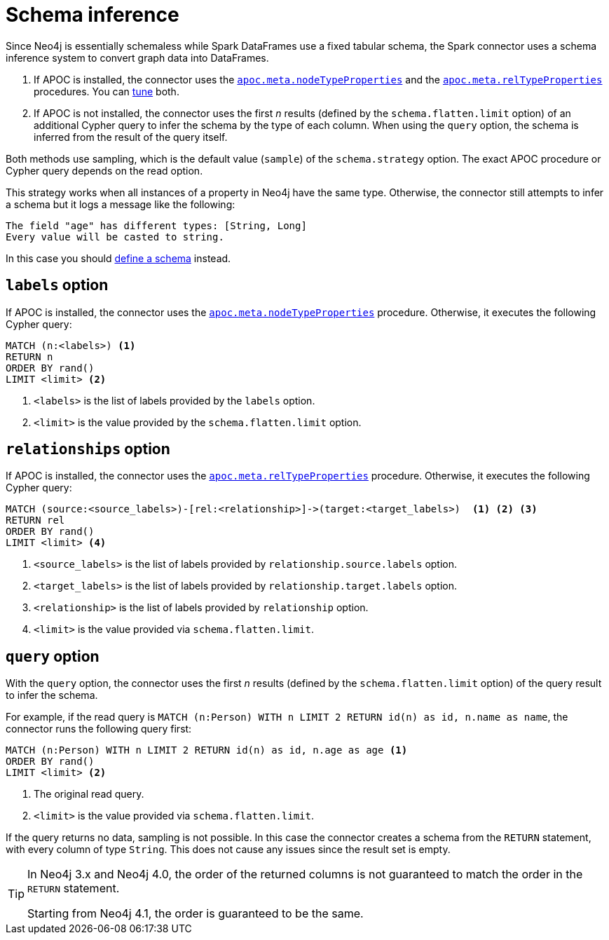 = Schema inference

Since Neo4j is essentially schemaless while Spark DataFrames use a fixed tabular schema, the Spark connector uses a schema inference system to convert graph data into DataFrames.

. If APOC is installed, the connector uses the link:{neo4j-docs-base-uri}/apoc/current/overview/apoc.meta/apoc.meta.nodeTypeProperties/[`apoc.meta.nodeTypeProperties`^] and the link:{neo4j-docs-base-uri}/apoc/current/overview/apoc.meta/apoc.meta.relTypeProperties/[`apoc.meta.relTypeProperties`^] procedures.
You can xref:performance/tuning.adoc#sampling-adoc[tune] both.
. If APOC is not installed, the connector uses the first _n_ results (defined by the `schema.flatten.limit` option) of an additional Cypher query to infer the schema by the type of each column.
When using the `query` option, the schema is inferred from the result of the query itself.

Both methods use sampling, which is the default value (`sample`) of the `schema.strategy` option.
The exact APOC procedure or Cypher query depends on the read option.

This strategy works when all instances of a property in Neo4j have the same type.
Otherwise, the connector still attempts to infer a schema but it logs a message like the following:

[source]
----
The field "age" has different types: [String, Long]
Every value will be casted to string.
----

In this case you should xref:read/schema-user.adoc[define a schema] instead.

== `labels` option

If APOC is installed, the connector uses the link:{neo4j-docs-base-uri}/apoc/current/overview/apoc.meta/apoc.meta.nodeTypeProperties/[`apoc.meta.nodeTypeProperties`^] procedure.
Otherwise, it executes the following Cypher query:

[source, cypher]
----
MATCH (n:<labels>) <1>
RETURN n
ORDER BY rand()
LIMIT <limit> <2>
----
<1> `<labels>` is the list of labels provided by the `labels` option.
<2> `<limit>` is the value provided by the `schema.flatten.limit` option.

== `relationships` option

If APOC is installed, the connector uses the link:{neo4j-docs-base-uri}/apoc/current/overview/apoc.meta/apoc.meta.relTypeProperties/[`apoc.meta.relTypeProperties`^] procedure.
Otherwise, it executes the following Cypher query:

[source, cypher]
----
MATCH (source:<source_labels>)-[rel:<relationship>]->(target:<target_labels>)  <1> <2> <3>
RETURN rel
ORDER BY rand()
LIMIT <limit> <4>
----
<1> `<source_labels>` is the list of labels provided by `relationship.source.labels` option.
<2> `<target_labels>` is the list of labels provided by `relationship.target.labels` option.
<3> `<relationship>` is the list of labels provided by `relationship` option.
<4> `<limit>` is the value provided via `schema.flatten.limit`.

== `query` option

With the `query` option, the connector uses the first _n_ results (defined by the `schema.flatten.limit` option) of the query result to infer the schema.

For example, if the read query is `MATCH (n:Person) WITH n LIMIT 2 RETURN id(n) as id, n.name as name`, the connector runs the following query first:

[source, cypher]
----
MATCH (n:Person) WITH n LIMIT 2 RETURN id(n) as id, n.age as age <1>
ORDER BY rand()
LIMIT <limit> <2>
----
<1> The original read query.
<2> `<limit>` is the value provided via `schema.flatten.limit`.

If the query returns no data, sampling is not possible.
In this case the connector creates a schema from the `RETURN` statement, with every column of type `String`.
This does not cause any issues since the result set is empty.

[TIP]
====
In Neo4j 3.x and Neo4j 4.0, the order of the returned columns is not guaranteed to match the order in the `RETURN` statement.

Starting from Neo4j 4.1, the order is guaranteed to be the same.
====